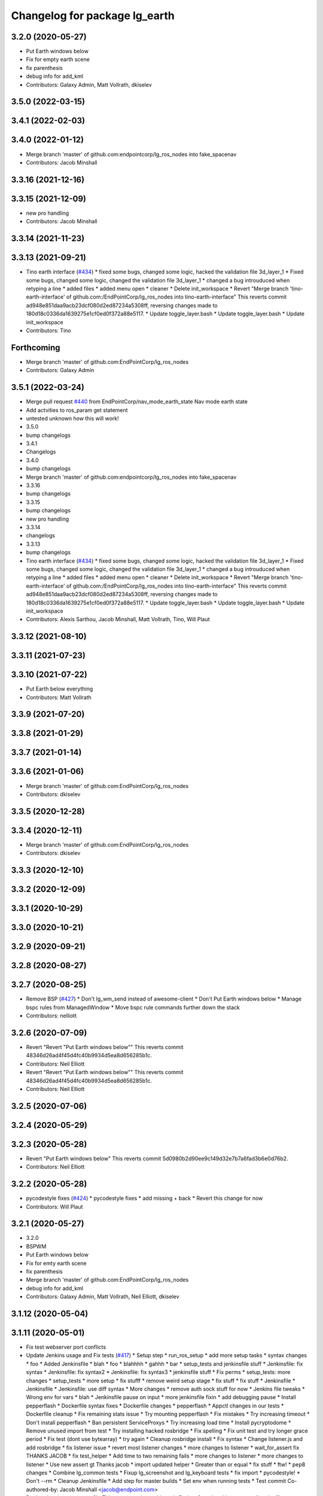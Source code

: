 ^^^^^^^^^^^^^^^^^^^^^^^^^^^^^^
Changelog for package lg_earth
^^^^^^^^^^^^^^^^^^^^^^^^^^^^^^

3.2.0 (2020-05-27)
------------------
* Put Earth windows below
* Fix for empty earth scene
* fix parenthesis
* debug info for add_kml
* Contributors: Galaxy Admin, Matt Vollrath, dkiselev

3.5.0 (2022-03-15)
------------------

3.4.1 (2022-02-03)
------------------

3.4.0 (2022-01-12)
------------------
* Merge branch 'master' of github.com:endpointcorp/lg_ros_nodes into fake_spacenav
* Contributors: Jacob Minshall

3.3.16 (2021-12-16)
-------------------

3.3.15 (2021-12-09)
-------------------
* new pro handling
* Contributors: Jacob Minshall

3.3.14 (2021-11-23)
-------------------

3.3.13 (2021-09-21)
-------------------
* Tino earth interface (`#434 <https://github.com/EndPointCorp/lg_ros_nodes/issues/434>`_)
  * fixed some bugs, changed some logic, hacked the validation file 3d_layer_1
  * Fixed some bugs, changed some logic, changed the validation file 3d_layer_1
  * changed a bug introuduced when retyping a line
  * added files
  * added menu open
  * cleaner
  * Delete init_workspace
  * Revert "Merge branch 'tino-earth-interface' of github.com:/EndPointCorp/lg_ros_nodes into tino-earth-interface"
  This reverts commit ad948e851daa9acb23dcf080d2ed87234a5308ff, reversing
  changes made to 180d18c0336da1639275e1cf0ed0f372a88e5117.
  * Update toggle_layer.bash
  * Update toggle_layer.bash
  * Update init_workspace
* Contributors: Tino

Forthcoming
-----------
* Merge branch 'master' of github.com:EndPointCorp/lg_ros_nodes
* Contributors: Galaxy Admin

3.5.1 (2022-03-24)
------------------
* Merge pull request `#440 <https://github.com/endpointcorp/lg_ros_nodes/issues/440>`_ from EndPointCorp/nav_mode_earth_state
  Nav mode earth state
* Add actvities to ros_param get statement
* untested unknown how this will work!
* 3.5.0
* bump changelogs
* 3.4.1
* Changelogs
* 3.4.0
* bump changelogs
* Merge branch 'master' of github.com:endpointcorp/lg_ros_nodes into fake_spacenav
* 3.3.16
* bump changelogs
* 3.3.15
* bump changelogs
* new pro handling
* 3.3.14
* changelogs
* 3.3.13
* bump changelogs
* Tino earth interface (`#434 <https://github.com/endpointcorp/lg_ros_nodes/issues/434>`_)
  * fixed some bugs, changed some logic, hacked the validation file 3d_layer_1
  * Fixed some bugs, changed some logic, changed the validation file 3d_layer_1
  * changed a bug introuduced when retyping a line
  * added files
  * added menu open
  * cleaner
  * Delete init_workspace
  * Revert "Merge branch 'tino-earth-interface' of github.com:/EndPointCorp/lg_ros_nodes into tino-earth-interface"
  This reverts commit ad948e851daa9acb23dcf080d2ed87234a5308ff, reversing
  changes made to 180d18c0336da1639275e1cf0ed0f372a88e5117.
  * Update toggle_layer.bash
  * Update toggle_layer.bash
  * Update init_workspace
* Contributors: Alexis Sarthou, Jacob Minshall, Matt Vollrath, Tino, Will Plaut

3.3.12 (2021-08-10)
-------------------

3.3.11 (2021-07-23)
-------------------

3.3.10 (2021-07-22)
-------------------
* Put Earth below everything
* Contributors: Matt Vollrath

3.3.9 (2021-07-20)
------------------

3.3.8 (2021-01-29)
------------------

3.3.7 (2021-01-14)
------------------

3.3.6 (2021-01-06)
------------------
* Merge branch 'master' of github.com:EndPointCorp/lg_ros_nodes
* Contributors: dkiselev

3.3.5 (2020-12-28)
------------------

3.3.4 (2020-12-11)
------------------
* Merge branch 'master' of github.com:EndPointCorp/lg_ros_nodes
* Contributors: dkiselev

3.3.3 (2020-12-10)
------------------

3.3.2 (2020-12-09)
------------------

3.3.1 (2020-10-29)
------------------

3.3.0 (2020-10-21)
------------------

3.2.9 (2020-09-21)
------------------

3.2.8 (2020-08-27)
------------------

3.2.7 (2020-08-25)
------------------
* Remove BSP  (`#427 <https://github.com/endpointcorp/lg_ros_nodes/issues/427>`_)
  * Don't lg_wm_send instead of awesome-client
  * Don't Put Earth windows below
  * Manage bspc rules from ManagedWindow
  * Move bspc rule commands further down the stack
* Contributors: nelliott

3.2.6 (2020-07-09)
------------------
* Revert "Revert "Put Earth windows below""
  This reverts commit 48346d26ad4f45d4fc40b9934d5ea8d656285b1c.
* Contributors: Neil Elliott

* Revert "Revert "Put Earth windows below""
  This reverts commit 48346d26ad4f45d4fc40b9934d5ea8d656285b1c.
* Contributors: Neil Elliott

3.2.5 (2020-07-06)
------------------

3.2.4 (2020-05-29)
------------------

3.2.3 (2020-05-28)
------------------
* Revert "Put Earth windows below"
  This reverts commit 5d0980b2d90ee9c149d32e7b7a6fad3b6e0d76b2.
* Contributors: Neil Elliott

3.2.2 (2020-05-28)
------------------
* pycodestyle fixes (`#424 <https://github.com/EndPointCorp/lg_ros_nodes/issues/424>`_)
  * pycodestyle fixes
  * add missing + back
  * Revert this change for now
* Contributors: Will Plaut

3.2.1 (2020-05-27)
------------------
* 3.2.0
* BSPWM
* Put Earth windows below
* Fix for emty earth scene
* fix parenthesis
* Merge branch 'master' of github.com:EndPointCorp/lg_ros_nodes
* debug info for add_kml
* Contributors: Galaxy Admin, Matt Vollrath, Neil Elliott, dkiselev

3.1.12 (2020-05-04)
-------------------

3.1.11 (2020-05-01)
-------------------
* Fix test webserver port conflicts
* Update Jenkins usage and Fix tests (`#417 <https://github.com/EndPointCorp/lg_ros_nodes/issues/417>`_)
  * Setup step
  * run_ros_setup
  * add more setup tasks
  * syntax changes
  * foo
  * Added Jenkinsfile
  * blah
  * foo
  * blahhhh
  * gahhh
  * bar
  * setup_tests and jenkinsfile stuff
  * Jenkinsfile: fix syntax
  * Jenkinsfile: fix syntax2
  * Jenkinsfile: fix syntax3
  * jenkinsfile stuff
  * Fix perms
  * setup_tests: more changes
  * setup_tests
  * more setup
  * fix stufff
  * remove weird setup stage
  * fix stuff
  * fix stuff
  * Jenkinsfile
  * Jenkinsfile
  * Jenkinsfile: use diff syntax
  * More changes
  * remove auth sock stuff for now
  * Jenkins file tweaks
  * Wrong env for vars
  * blah
  * Jenkinsfile pause on input
  * more jenkinsfile fixin
  * add debugging pause
  * Install pepperflash
  * Dockerfile syntax fixes
  * Dockerfile changes
  * pepperflash
  * Appctl changes in our tests
  * Dockerfile cleanup
  * Fix remaining stats issue
  * Try mounting pepperflash
  * Fix mistakes
  * Try increasing timeout
  * Don't install pepperflash
  * Ban persistent ServiceProxys
  * Try increasing load time
  * Install pycryptodome
  * Remove unused import from test
  * Try installing hacked rosbridge
  * Fix spelling
  * Fix unit test and try longer grace period
  * Fix test (dont use bytearray)
  * try again
  * Cleanup rosbridge install
  * Fix syntax
  * Change listener.js and add rosbridge
  * fix listener issue
  * revert most listener changes
  * more changes to listener
  * wait_for_assert fix
  THANKS JACOB
  * fix test_helper
  * Add time to two remaining fails
  * more changes to listener
  * more changes to listener
  * Use new assert gt
  Thanks jacob
  * import updated helper
  * Greater than or equal
  * fix stuff
  * ftw!
  * pep8 changes
  * Combine lg_common tests
  * Fixup lg_screenshot and lg_keyboard tests
  * fix import
  * pycodestyle!
  * Don't --rm
  * Cleanup Jenkinsfile
  * Add step for master builds
  * Set env when running tests
  * Test commit
  Co-authored-by: Jacob Minshall <jacob@endpoint.com>
* Don't write viewsync state file
  This causes major problems in Python 3, and nothing was reading the file.
* Contributors: Matt Vollrath, Will Plaut

3.1.10 (2020-03-25)
-------------------

3.1.9 (2020-03-11)
------------------
* Don't write viewsync state file
  This causes major problems in Python 3, and nothing was reading the file.
* Contributors: Matt Vollrath

3.1.8 (2020-02-06)
------------------

3.1.7 (2020-02-04)
------------------
* shutdown fixes
* Contributors: Will Plaut

3.1.6 (2020-01-27)
------------------

3.1.5 (2020-01-24)
------------------

3.1.4 (2020-01-24)
------------------

3.1.3 (2020-01-20)
------------------
* Merge pull request `#412 <https://github.com/EndPointCorp/lg_ros_nodes/issues/412>`_ from EndPointCorp/no_waiting
  Fix some service waiting and other issues
* Ban persistent ServiceProxy
  Known to be broken in this configuration.
* Clean up KmlAlive
  * Use subprocess.DEVNULL
  * Don't recurse on error
* Don't wait for services
* Contributors: Matt Vollrath

3.1.2 (2020-01-10)
------------------

3.1.1 (2020-01-08)
------------------
* kmlalive: use wait for service instead of list services
* Contributors: Will Plaut

3.1.0 (2020-01-06)
------------------
* Merge pull request `#411 <https://github.com/EndPointCorp/lg_ros_nodes/issues/411>`_ from EndPointCorp/topic/msg_cleanup
  Topic/msg cleanup
* cleanup deps with catkin_lint
* Merge branch 'master' into fix_tests
* Update CMake and package xmls
* Remove msg creation from orig pkgs
* Update service imports
* update import paths everywhere
* Contributors: Matt Vollrath, Will Plaut

3.0.2 (2019-11-06)
------------------

3.0.1 (2019-11-06)
------------------
* Merge branch 'master' of github.com:EndPointCorp/lg_ros_nodes
* Contributors: dkiselev

3.0.0 (2019-10-31)
------------------
* Merge branch 'master' of github.com:EndPointCorp/lg_ros_nodes into topic/python_tree
  Conflicts:
  rosbridge_library/CHANGELOG.rst
  rosbridge_library/package.xml
  rosbridge_server/CHANGELOG.rst
  rosbridge_server/package.xml
* Kmlsync: python3 and fixtests
* decoding instead of encoding
* Fix kmlsync service calls
  Persistent mode apparently breaking.
* lg_earth: fix kmlsync regex
* set python executable for tests
* Fix ViewsyncRelay byte stringness
  Also continue upon any errors instead of failing silently and waiting.
* 2to3 all of it
* Merge branch 'topic/python_tree' of github.com:EndPointCorp/lg_ros_nodes into topic/python_tree
* replace: now takes bytes not strs
* sock.send[all/to]: now takes bytes not str
* python 2 shebang to 3
* Contributors: Jacob Minshall, Matt Vollrath, Will Plaut

2.0.18 (2019-10-11)
-------------------
* Merge branch 'master' of github.com:EndPointCorp/lg_ros_nodes into topic/image_checker
* Contributors: Will Plaut

2.0.17 (2019-09-11)
-------------------

2.0.16 (2019-09-06)
-------------------

2.0.15 (2019-08-20)
-------------------

2.0.14 (2019-08-19)
-------------------

2.0.13 (2019-07-29)
-------------------

2.0.12 (2019-07-24)
-------------------
* earth cache: clear the correct cache
* Contributors: Will Plaut

2.0.11 (2019-07-22)
-------------------

2.0.10 (2019-07-18)
-------------------

2.0.9 (2019-07-17)
------------------
* Merge pull request `#403 <https://github.com/EndPointCorp/lg_ros_nodes/issues/403>`_ from EndPointCorp/fix_bionic_kmlsync
  kmlsync: Encode outgoing text
* _finish_text for query handler too
* Merge pull request `#404 <https://github.com/EndPointCorp/lg_ros_nodes/issues/404>`_ from EndPointCorp/topic/kml_still_alive
  kmlalive: improve logging and add ros params
* fix syntax errs
* kmlalive: improve logging and add ros params
* kmlsync: Encode outgoing text
  New Tornado does not accept strings. Encode UTF-8.
* Contributors: Matt Vollrath, Will Plaut

2.0.8 (2019-07-08)
------------------

2.0.7 (2019-07-03)
------------------
* Normalize roslib topic throttle and queues
* Contributors: Matt Vollrath

2.0.6 (2019-07-02)
------------------

2.0.5 (2019-07-02)
------------------

2.0.4 (2019-07-02)
------------------

2.0.3 (2019-07-02)
------------------

2.0.2 (2019-07-01)
------------------
* storing worked as instance variable and stack trace
* Contributors: Jacob Minshall

2.0.1 (2019-06-28)
------------------
* only relaunch if it has worked before
* wrap kmlalive in exception
* Contributors: Jacob Minshall

2.0.0 (2019-06-14)
------------------

1.20.4 (2019-06-12)
-------------------
* Merge pull request `#400 <https://github.com/EndPointCorp/lg_ros_nodes/issues/400>`_ from EndPointCorp/topic/kml_alive
  Topic/kml alive
* Merge branch 'master' of github.com:EndPointCorp/lg_ros_nodes into topic/kml_alive
* clean up errors and only reset counter when relaunching or no proc
* debugging and fixes
* client.py import
* fix formatting
* fixes
* more changes
* fix format mistake
* initial kmlalive stuff
* Contributors: Galaxy Admin, Jacob Minshall, Will Plaut

1.20.3 (2019-05-22)
-------------------

1.20.2 (2019-05-22)
-------------------

1.20.1 (2019-05-21)
-------------------

1.20.0 (2019-05-15)
-------------------
* PEP8 sweep
* Contributors: Matt Vollrath

1.19.16 (2019-05-14)
--------------------

1.19.15 (2019-04-29)
--------------------

1.19.14 (2019-04-26)
--------------------
* Fix clear all kmls
* Contributors: Dmitry Kiselev

1.19.13 (2019-04-25)
--------------------

1.19.12 (2019-03-25)
--------------------

1.19.11 (2019-03-20)
--------------------
* application to listen on add_kml topics
* Contributors: Dmitry Kiselev

1.19.10 (2019-03-15)
--------------------
* add snippet for addkml
* Merge branch 'master' of github.com:EndPointCorp/lg_ros_nodes
* fix filtering
* Contributors: Dmitry Kiselev

1.19.9 (2019-03-06)
-------------------
* Fix 3d Toggle
* fix typos
* fixed typo
* Remove kmls by ids
* Contributors: Dmitry Kiselev, Galaxy Admin

1.19.8 (2019-02-26)
-------------------
* Add clear kml for lg_earth
* Contributors: Dmitry Kiselev

1.19.7 (2019-02-14)
-------------------
* TOGGLE: adjusted script
* Contributors: Galaxy Admin

1.19.6 (2019-02-08)
-------------------
* Disable Keyboard when Toggling 3d layer
* Contributors: Jarred

1.19.5 (2019-02-06)
-------------------
* EARTH_TOGGLE: new scripts
* Merge branch 'master' of github.com:EndPointCorp/lg_ros_nodes
* Contributors: Dmitry Kiselev, Jarred

1.19.4 (2019-01-30)
-------------------
* Merge branch 'master' of github.com:EndPointCorp/lg_ros_nodes
* force chmod +x on earth layer toggle script
* Contributors: Dmitry Kiselev

1.19.3 (2019-01-29)
-------------------
* Use topics for 3d layer state switch
* Merge branch 'master' of github.com:EndPointCorp/lg_ros_nodes
* Change executable script path
* Toggle Earth Layer: Fix for image comparison
* changed names
* renamed script
* fixed cmake
* Refactored 3d layer set service
* move scripts folder deployment destination to avoid access issues
* add service call return
* Fix stuff for toggling
* add files for layer state checking
* deploy bash scripts
* Deploy bash scripts
* Changed srv declaration
* Merge branch 'master' of github.com:EndPointCorp/lg_ros_nodes
* Add service for 3d layer state changing
* Update toggle layer
* rename layer toggle script
* Toggle Layer
* Merge branch 'master' of github.com:EndPointCorp/lg_ros_nodes
* Contributors: Dmitry Kiselev, Jarred

1.19.2 (2019-01-11)
-------------------
* Merge branch 'master' of github.com:EndPointCorp/lg_ros_nodes
* Contributors: Dmitry Kiselev

1.19.1 (2019-01-11)
-------------------

1.19.0 (2019-01-10)
-------------------

1.18.22 (2018-12-06)
--------------------

1.18.21 (2018-12-05)
--------------------

1.18.20 (2018-11-28)
--------------------

1.18.19 (2018-10-26)
--------------------

1.18.18 (2018-10-12)
--------------------
* only show HUD on viewsync sender (usually center)
* Contributors: Jacob Minshall

1.18.17 (2018-10-01)
--------------------
* Merge pull request `#387 <https://github.com/EndPointCorp/lg_ros_nodes/issues/387>`_ from EndPointCorp/add_kml
  Add kml
* formatting / pep8 / removed prints
* set hostnmae
* add ability to set hostname
* adding in an example webapp
* adding rostopic and fixing shallow vs deep copy bug
* new rosnode to add running kml
* Contributors: Jacob Minshall

1.18.16 (2018-09-12)
--------------------

1.18.15 (2018-08-24)
--------------------

1.18.14 (2018-07-18)
--------------------
* Earth_config: Add clientSubType
* Contributors: Will Plaut

1.18.13 (2018-06-22)
--------------------

1.18.12 (2018-06-05)
--------------------

1.18.11 (2018-05-22)
--------------------

1.18.10 (2018-05-17)
--------------------

1.18.9 (2018-05-14)
-------------------

1.18.8 (2018-05-07)
-------------------

1.18.7 (2018-05-04)
-------------------

1.18.6 (2018-05-03)
-------------------

1.18.5 (2018-05-02)
-------------------

1.18.4 (2018-04-04)
-------------------

1.18.3 (2018-04-03)
-------------------

1.18.2 (2018-04-02)
-------------------

1.18.1 (2018-03-09)
-------------------
* add variable for MeasurementUnits
* Contributors: Josh Ausborne

1.18.0 (2018-02-26)
-------------------
* pep8 those changes
* code cleanup
* staggered relaunch of earth
* Contributors: Will Plaut

1.17.14 (2018-02-21)
--------------------

1.17.13 (2018-02-16)
--------------------

1.17.12 (2018-01-09)
--------------------
* no crash detect flag for earth
* Contributors: Will Plaut

1.17.11 (2017-12-26)
--------------------

1.17.10 (2017-12-26)
--------------------

1.17.9 (2017-12-18)
-------------------

1.17.8 (2017-12-13)
-------------------

1.17.7 (2017-12-12)
-------------------

1.17.6 (2017-11-15)
-------------------

1.17.5 (2017-11-14)
-------------------

1.17.4 (2017-11-10)
-------------------

1.17.3 (2017-11-07)
-------------------

1.17.2 (2017-11-06)
-------------------

1.17.1 (2017-10-12)
-------------------

1.17.0 (2017-10-06)
-------------------
* Merge pull request `#378 <https://github.com/EndPointCorp/lg_ros_nodes/issues/378>`_ from EndPointCorp/topic/new_earth_soft_relaunch_fix
  Topic/new earth soft relaunch fix
* pep8
* more config rendering happening in render_configs
* re-writing cache on soft relaunch fixes earth bug
* Contributors: Jacob Minshall

1.16.1 (2017-08-17)
-------------------

1.16.0 (2017-08-17)
-------------------
* Support for Google Earth Enterprise Client
* Contributors: Matt Vollrath

1.15.0 (2017-08-07)
-------------------

1.14.2 (2017-08-02)
-------------------

1.14.1 (2017-07-17)
-------------------

1.14.0 (2017-07-14)
-------------------

1.13.5 (2017-06-29)
-------------------

1.13.4 (2017-06-13)
-------------------

1.13.3 (2017-05-31)
-------------------

1.13.2 (2017-05-23)
-------------------

1.13.1 (2017-05-19)
-------------------

1.13.0 (2017-05-19)
-------------------

1.12.5 (2017-05-11)
-------------------

1.12.4 (2017-05-11)
-------------------

1.12.3 (2017-05-03)
-------------------

1.12.2 (2017-04-26)
-------------------

1.12.1 (2017-04-24)
-------------------
* add popup block for Earth when running in Japanese
* hiding new earth promos
* Contributors: Jacob Minshall, Josh Ausborne

1.12.0 (2017-04-20)
-------------------

1.11.4 (2017-04-06)
-------------------

1.11.3 (2017-03-31)
-------------------

1.11.2 (2017-03-31)
-------------------

1.11.1 (2017-03-28)
-------------------

1.11.0 (2017-03-27)
-------------------

1.10.2 (2017-03-24)
-------------------

1.10.1 (2017-03-23)
-------------------

1.10.0 (2017-03-23)
-------------------

1.9.1 (2017-03-20)
------------------

1.9.0 (2017-03-20)
------------------

1.8.0 (2017-03-09)
------------------

1.7.11 (2017-03-03)
-------------------

1.7.10 (2017-03-02)
-------------------

1.7.9 (2017-03-01)
------------------

1.7.8 (2017-03-01)
------------------

1.7.7 (2017-02-28)
------------------

1.7.6 (2017-02-27)
------------------

1.7.5 (2017-02-27)
------------------

1.7.4 (2017-02-27)
------------------

1.7.3 (2017-02-26)
------------------

1.7.2 (2017-02-24)
------------------

1.7.1 (2017-02-23)
------------------

1.7.0 (2017-02-22)
------------------

1.6.5 (2017-02-08)
------------------

1.6.4 (2017-02-07)
------------------

1.6.3 (2017-02-03)
------------------
* Disable kmlsync polling
  Disable the intermittent test as well.
* Contributors: Matt Vollrath

1.6.2 (2017-01-25)
------------------

1.6.1 (2017-01-12)
------------------

1.6.0 (2016-12-23)
------------------
* Made managed adhoc browser' tests' setUp and tearDown methods great a (`#319 <https://github.com/endpointcorp/lg_ros_nodes/issues/319>`_)
  * Made managed adhoc browser' tests' setUp and tearDown methods great again
  * Probably fixed lg_stats tests
  * Made all ros nodes voluntarily submit exceptions to influx
  * Initial version of lg_Ros_nodes base
  * updated docs for lg_ros_nodes_base
  * Ping CI
  * Ping CI
  * Proper name for dockerfile
  * Dont clean up stuff - jenkins will do it
  * Wait 2 secs to turn into active
  * Made changes to lg_activity tests to be less load susceptible
  * Poll tracker until becomes inactive
  * Another try to poll activity status
  * Even more tests refactoring
  * Remove unnecessary asserts
  * Let's just not
  * Increase message emission grace time
  * Removed even more unncecessary asserts
  * Fix wrong var during exception handling
  * Possible breakage fix
* Contributors: Wojciech Ziniewicz

1.5.26 (2016-12-21)
-------------------
* Small sleep to let kmlsync state process the request
* Contributors: Wojciech Ziniewicz

1.5.25 (2016-12-14)
-------------------

1.5.24 (2016-11-30)
-------------------
* add block for 'Finding Home' GE popup
* Contributors: Josh Ausborne

1.5.23 (2016-11-30)
-------------------

1.5.22 (2016-11-21)
-------------------

1.5.21 (2016-11-17)
-------------------

1.5.20 (2016-11-17)
-------------------

1.5.19 (2016-11-16)
-------------------

1.5.18 (2016-11-14)
-------------------

1.5.17 (2016-11-11)
-------------------

1.5.16 (2016-11-07)
-------------------

1.5.15 (2016-11-04)
-------------------

1.5.14 (2016-11-04)
-------------------

1.5.13 (2016-11-04)
-------------------

1.5.12 (2016-11-03)
-------------------

1.5.11 (2016-11-03)
-------------------

1.5.10 (2016-10-31)
-------------------

1.5.9 (2016-10-28)
------------------

1.5.8 (2016-10-27)
------------------

1.5.7 (2016-10-27)
------------------

1.5.6 (2016-10-26)
------------------

1.5.5 (2016-10-26)
------------------

1.5.4 (2016-10-25)
------------------

1.5.3 (2016-10-25)
------------------

1.5.2 (2016-10-19)
------------------

1.5.1 (2016-10-19)
------------------

1.5.0 (2016-10-19)
------------------

1.4.19 (2016-10-18)
-------------------

1.4.18 (2016-10-17)
-------------------

1.4.17 (2016-10-13)
-------------------

1.4.16 (2016-10-13)
-------------------

1.4.15 (2016-10-13)
-------------------

1.4.14 (2016-10-11)
-------------------

1.4.13 (2016-10-10)
-------------------

1.4.12 (2016-10-07)
-------------------

1.4.11 (2016-10-06)
-------------------

1.4.10 (2016-10-06)
-------------------

1.4.9 (2016-10-04)
------------------

1.4.8 (2016-10-03)
------------------

1.4.7 (2016-10-03)
------------------
* More changelogs
* Generated changelog
* Implement page urls monitor extension (`#293 <https://github.com/EndPointCorp/lg_ros_nodes/issues/293>`_)
  * Urls monitoring
  * Parse allowed urls config from get args
  * page monitor parameters passing
  * Page urls monitoring: readme, tests and get_args passing
  * Add allowed urls to adhoc browser message
  * Tests for allowed urls message passing
  * Tests for allowed urls message passing
  * Tests for allowed urls message passing
  * Tests for allowed urls message passing
  * Tests for allowed urls message passing
  * Tests for allowed urls message passing
  * Tests for allowed urls message passing
  * Tests for allowed urls message passing
  * Tests for allowed urls message passing
  * Revert "REnamed helper method"
  This reverts commit 1b6343469bb20d3fe3bf00a7098063f78c904131.
  * Tests amendment and PEP8
  * Added missing files
  * Amending tests to match ros_window_ready new bahavior
  * More amendments to ros_window_ready
  * Fixed test roslaunch files
  * Fixed log string eval and uscs tests
  * Amended tests
* REnamed helper method
* Contributors: Dmitry Kiselev, Wojciech Ziniewicz

* Generated changelog
* Implement page urls monitor extension (`#293 <https://github.com/EndPointCorp/lg_ros_nodes/issues/293>`_)
  * Urls monitoring
  * Parse allowed urls config from get args
  * page monitor parameters passing
  * Page urls monitoring: readme, tests and get_args passing
  * Add allowed urls to adhoc browser message
  * Tests for allowed urls message passing
  * Tests for allowed urls message passing
  * Tests for allowed urls message passing
  * Tests for allowed urls message passing
  * Tests for allowed urls message passing
  * Tests for allowed urls message passing
  * Tests for allowed urls message passing
  * Tests for allowed urls message passing
  * Tests for allowed urls message passing
  * Revert "REnamed helper method"
  This reverts commit 1b6343469bb20d3fe3bf00a7098063f78c904131.
  * Tests amendment and PEP8
  * Added missing files
  * Amending tests to match ros_window_ready new bahavior
  * More amendments to ros_window_ready
  * Fixed test roslaunch files
  * Fixed log string eval and uscs tests
  * Amended tests
* REnamed helper method
* Contributors: Dmitry Kiselev, Wojciech Ziniewicz

* Implement page urls monitor extension (`#293 <https://github.com/EndPointCorp/lg_ros_nodes/issues/293>`_)
  * Urls monitoring
  * Parse allowed urls config from get args
  * page monitor parameters passing
  * Page urls monitoring: readme, tests and get_args passing
  * Add allowed urls to adhoc browser message
  * Tests for allowed urls message passing
  * Tests for allowed urls message passing
  * Tests for allowed urls message passing
  * Tests for allowed urls message passing
  * Tests for allowed urls message passing
  * Tests for allowed urls message passing
  * Tests for allowed urls message passing
  * Tests for allowed urls message passing
  * Tests for allowed urls message passing
  * Revert "REnamed helper method"
  This reverts commit 1b6343469bb20d3fe3bf00a7098063f78c904131.
  * Tests amendment and PEP8
  * Added missing files
  * Amending tests to match ros_window_ready new bahavior
  * More amendments to ros_window_ready
  * Fixed test roslaunch files
  * Fixed log string eval and uscs tests
  * Amended tests
* REnamed helper method
* Contributors: Dmitry Kiselev, Wojciech Ziniewicz

1.4.6 (2016-09-28)
------------------

1.4.5 (2016-09-21)
------------------

1.4.4 (2016-09-21)
------------------

1.4.3 (2016-09-12)
------------------

1.4.2 (2016-09-12)
------------------

1.4.1 (2016-09-12)
------------------

1.4.0 (2016-09-06)
------------------
* initial state setting of ros nodes (`#270 <https://github.com/endpointcorp/lg_ros_nodes/issues/270>`_)
  * initial state setting of ros nodes
  * Made new initial vars and mechanisms as a work towards completion of `#274 <https://github.com/endpointcorp/lg_ros_nodes/issues/274>`_
  * Made new initial vars and mechanisms as a work towards completion of `#274 <https://github.com/endpointcorp/lg_ros_nodes/issues/274>`_
  * Added test suite and functoinality for uscs service
  * Fixed a typo
  * Added USCS service to kmlsync tests
  * DRYed out uscs code and pep8 fixes
  * Removing wait_for_service dependency
  * Added test coverage for setting initial state for adhoc_browser_pool `#165 <https://github.com/endpointcorp/lg_ros_nodes/issues/165>`_
  * import generic message in test
* Contributors: Jacob Minshall

1.3.31 (2016-09-01)
-------------------

1.3.30 (2016-08-31)
-------------------

1.3.29 (2016-08-31)
-------------------
* synced broken changelogs
* Contributors: Wojciech Ziniewicz

1.3.28 (2016-08-23)
-------------------

1.3.27 (2016-08-23)
-------------------

1.3.26 (2016-08-15)
-------------------

1.3.25 (2016-08-12)
-------------------

1.3.24 (2016-08-12)
-------------------

1.3.23 (2016-08-09)
-------------------

1.3.22 (2016-08-09)
-------------------

1.3.21 (2016-08-03)
-------------------

1.3.20 (2016-07-29)
-------------------

1.3.19 (2016-07-29)
-------------------

1.3.18 (2016-07-28)
-------------------

1.3.17 (2016-07-27)
-------------------

1.3.16 (2016-07-26)
-------------------

1.3.15 (2016-07-26)
-------------------

1.3.14 (2016-07-25)
-------------------

1.3.13 (2016-07-21)
-------------------

1.3.12 (2016-07-19)
-------------------

1.3.11 (2016-07-15)
-------------------

1.3.10 (2016-07-13)
-------------------

1.3.9 (2016-07-08)
------------------

1.3.8 (2016-07-06)
------------------

1.3.7 (2016-07-05)
------------------

1.3.6 (2016-07-01)
------------------

1.3.5 (2016-07-01)
------------------

1.3.4 (2016-07-01)
------------------

1.3.3 (2016-06-30)
------------------

1.3.2 (2016-06-29)
------------------

1.3.1 (2016-06-28)
------------------
* refactored x_available to DRY out code mode
* factor out dependency_available to check_www_dependency
  This DRYs out the code a bunch.
* add timeout to kmlsync wait_for_service
  Instead of hanging forever, this will raise an exception at the end of
  the timeout and kill the ros node.
* Contributors: Will Plaut

1.3.0 (2016-06-25)
------------------
* Issue/158 last ack timestamp (`#229 <https://github.com/EndPointCorp/lg_ros_nodes/issues/229>`_)
  * Added service with last state for viewsync `#158 <https://github.com/EndPointCorp/lg_ros_nodes/issues/158>`_
  * Added viewsync state service for monitoring of GE viewsync health `#158 <https://github.com/EndPointCorp/lg_ros_nodes/issues/158>`_
* Contributors: Wojciech Ziniewicz

1.2.14 (2016-06-10)
-------------------

1.2.13 (2016-06-10)
-------------------

1.2.12 (2016-06-07)
-------------------

1.2.11 (2016-06-02)
-------------------

1.2.10 (2016-05-20)
-------------------

1.2.9 (2016-05-20)
------------------

1.2.8 (2016-05-19)
------------------
* remove write_log_to_file imports
* Contributors: Jacob Minshall

1.2.7 (2016-05-17)
------------------
* fixing pep8
* Contributors: Zdenek Maxa

1.2.6 (2016-05-16)
------------------
* Revert "Revert "bring viewsync node into earth client""
* Revert "bring viewsync node into earth client"
* Contributors: Jacob Minshall

1.2.5 (2016-05-12)
------------------
* rename viewsync_port variable to avoid issues
  Many systems have a different viewsync_port between the center port and
  all others. Instead of changing all the data bags, renaming the param
  seems like a good option.
* lg_earth: passing config to earth Client class now
  ClientConfig has also been removed in favor of just a function that
  returns the config itself. Doing this allowed passing the viewsync port
  generated by the ViewsyncRelay to be passed to the config without the
  client itself needing to know about it.
* lg_earth: reduce parameterization of viewsync
* bring viewsync node into earth client
* Contributors: Jacob Minshall

1.2.4 (2016-05-10)
------------------

1.2.3 (2016-05-06)
------------------
* Generated changelogs
* 1.2.2
* Contributors: Wojciech Ziniewicz

1.2.1 (2016-05-03)
------------------

1.2.0 (2016-04-29)
------------------

1.1.50 (2016-04-27)
-------------------
* move new loginfo logging to logdebug
* fix up logging
  Move some logerrs to log{warn,info} depending on the information being
  logged. Also s/rospy.logerror/rospy.logerr/
* Contributors: Jacob Minshall

1.1.49 (2016-04-26)
-------------------

1.1.48 (2016-04-20)
-------------------

1.1.47 (2016-04-15)
-------------------

1.1.46 (2016-04-15)
-------------------
* fix up changelogs
* Contributors: Jacob Minshall

1.1.45 (2016-04-14)
-------------------

1.1.44 (2016-04-14)
-------------------

1.1.43 (2016-04-14)
-------------------

1.1.42 (2016-04-14)
-------------------

1.1.41 (2016-04-14)
-------------------

1.1.40 (2016-03-23)
-------------------
* put custom configs in custom directories
* Contributors: jacob

1.1.39 (2016-03-16)
-------------------
* lg_earth: hacky template for setting HOME_DIR in custom configs
* Contributors: Jacob Minshall

1.1.38 (2016-03-09)
-------------------
* Queue Earth query writes
* Contributors: Matt Vollrath

1.1.37 (2016-03-04)
-------------------
* Changed perms for test_kmlsync.py
* PEP8'ed the code
* Add wait command, and fix looping through query commands
* planet_changer script for Earth
* Expand tests for query interface
* Make kmlsync support multiple comma-separated commands per query.html get request
  Also watch planet changes from the viewsync_relay service, and don't return
  from a planet command until the planet change shows up in the viewsync feed.
* Report the planet in each viewsync query, on /earth/planet
* Finish adding planet support to kmlsync's query interface
* Contributors: Josh Tolley, Joshua Tolley, Matt Vollrath, Wojciech Ziniewicz

1.1.36 (2016-02-17)
-------------------
* lg_earth: parameterize state topic
* lg\_{common,earth}: set initial state
  This will allow us to start up a hidden window initially.
* Contributors: Jacob Minshall

1.1.35 (2016-02-05)
-------------------
* lg_earth: curl custom config
* Contributors: Jacob Minshall

1.1.34 (2016-02-05)
-------------------
* lg_earth: make directory for localdbrootproto
* Contributors: Jacob Minshall

1.1.33 (2016-02-04)
-------------------
* lg_earth: copy local localdbrootproto
  This file needs contents to be useful, so grab it from the local filesystem.
* Set LANG from within lg_earth node
* Support custom earth configs in lg_earth node
* Contributors: Galaxy Admin, Jacob Minshall, Will Plaut

1.1.32 (2016-01-28)
-------------------
* Amended logging for `#137 <https://github.com/EndPointCorp/lg_ros_nodes/issues/137>`_
* Contributors: Wojciech Ziniewicz

1.1.31 (2016-01-20)
-------------------

1.1.30 (2016-01-11)
-------------------

1.1.29 (2016-01-04)
-------------------

1.1.28 (2015-12-10)
-------------------
* Turned ON {city,state}_{borders_labels} for default
* Contributors: Bryan Berry

1.1.27 (2015-11-25)
-------------------

1.1.26 (2015-11-25)
-------------------

1.1.25 (2015-11-17)
-------------------

1.1.24 (2015-11-16)
-------------------

1.1.23 (2015-11-13)
-------------------

1.1.22 (2015-11-05)
-------------------

1.1.21 (2015-10-22)
-------------------

1.1.20 (2015-10-21)
-------------------

1.1.19 (2015-10-20)
-------------------

1.1.18 (2015-10-20)
-------------------

1.1.17 (2015-10-16)
-------------------
* lg_earth: viewsync: update readme
* Contributors: Jacob Minshall

1.1.16 (2015-10-11)
-------------------

1.1.15 (2015-10-10)
-------------------

1.1.14 (2015-10-08)
-------------------

1.1.13 (2015-10-08)
-------------------

1.1.12 (2015-10-07)
-------------------
* kmlsync: escape this asset because it's unescaped later
  Ampersands will no longer cause this script to choke.
* Contributors: Jacob Minshall

1.1.11 (2015-10-06)
-------------------

1.1.10 (2015-10-05)
-------------------
* Documentation
  - moved earth docs to lg_earth
  - added lg image

1.1.9 (2015-09-25)
------------------
* Added X dependency to Earth
* Dont start application if X is not available
* Better logging for dependencies
* ADded dependency checking and fixed slots deserialization
* Added ext dependency mechanism and added it to GE and SV/PV
* Mark kmlsync timeout experimental, default off
* Revisit KmlUpdateHandler.get()
* Remove crufty assignment from KmlUpdateHandler
* Improve KmlQueryHandler error messages
* No timeout for non-polling kmlsync test
* Improve KmlUpdateHandler deferral
* Improve kml create/delete logic and indentation
* Fix up KmlQueryHandler logic
* Further flatten KmlUpdateHandler.get()
* Refine KmlUpdateHandler timeout logic
  Lock all dict access, nothing else.
* Refactor KmlUpdateHandler asset change list funcs
* Whitespace, logging changes in KmlUpdateHandler
* Un-nest KmlUpdateHandler missing slug logic
* Rename KmlUpdateHandler global_dict
  Not a good identifier.
* Prevent race condition from happening in kmlsync
* Contributors: Adam Vollrath, Jacob Minshall, Matt Vollrath, Wojciech Ziniewicz

1.1.8 (2015-09-25)
------------------
* Added ext dependency mechanism and added it to GE and SV/PV
* Contributors: Adam Vollrath, Matt Vollrath, Wojciech Ziniewicz

1.1.7 (2015-09-24)
------------------

1.1.6 (2015-09-24)
------------------
* Mark kmlsync timeout experimental, default off
* Refactor KmlUpdateHandler asset change list funcs
* Contributors: Matt Vollrath

1.1.5 (2015-09-23)
------------------

1.1.4 (2015-09-23)
------------------

1.1.3 (2015-09-22)
------------------

1.1.2 (2015-09-22)
------------------

1.1.1 (2015-09-18)
------------------

1.1.0 (2015-09-17)
------------------

1.0.9 (2015-09-09)
------------------

1.0.8 (2015-08-12)
------------------

1.0.7 (2015-08-12)
------------------

1.0.6 (2015-08-10)
------------------
* Remove faulty KML unload
* Contributors: Will Plaut, Zdenek Maxa

1.0.5 (2015-08-03)
------------------

1.0.4 (2015-07-31)
------------------

1.0.3 (2015-07-29)
------------------

1.0.2 (2015-07-29)
------------------

1.0.1 (2015-07-29)
------------------

0.0.7 (2015-07-28)
------------------

0.0.6 (2015-07-28)
------------------
* Fix some catkin_lint issues
* Contributors: Matt Vollrath

0.0.5 (2015-07-27)
------------------

0.0.4 (2015-07-27)
------------------
* kmlsync: send playtourqueryrequest object instead of string
* kmlsync: move flyto unloading to state changes
* unload any flytos in progress on networkling_update & when searching
* Contributors: Jacob Minshall

0.0.3 (2015-07-21)
------------------
* Document changes to Earth client params
* Increase default Earth memory cache size
* Don't manage Earth window if gui is hidden
* Contributors: Matt Vollrath

0.0.2 (2015-07-21)
------------------
* Reduce default disk cache size for Earth client
* Optimize service requests in kmlsync
* Use persistent service proxies in kmlsync
* Allow unset viewport in lg_earth::client
* client_config: more google earth config lines
* remove google "Happy Birthday Earth" splash page
* kmlsync: unload assets even if no earth activity is supplied
* Contributors: Jacob Minshall, Matt Vollrath, Wojciech Ziniewicz

0.0.1 (2015-07-08)
------------------
* Initial release
* Contributors: Jacob Minshall, Kannan, Kannan Ponnusamy, Matt Vollrath, Wojciech Ziniewicz
